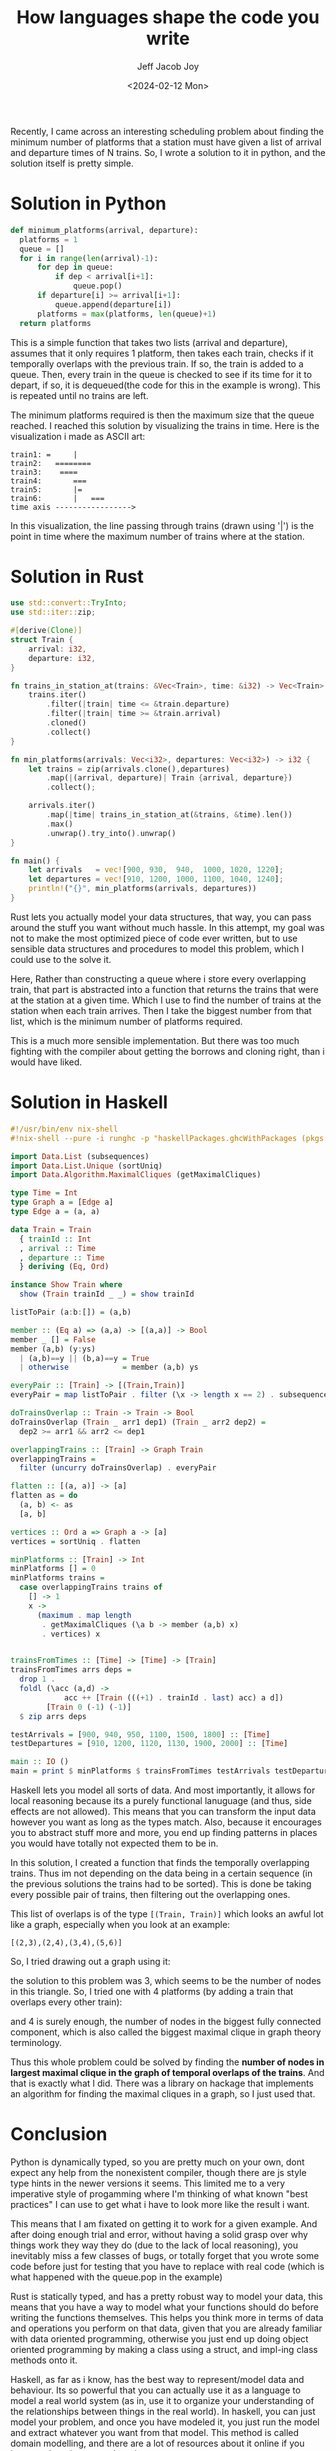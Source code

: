#+title: How languages shape the code you write
#+author: Jeff Jacob Joy
#+date: <2024-02-12 Mon>
#+tags: name
#+desc: This is an article about how different language paradigms affect how we approach the problems we would solve in them.

Recently, I came across an interesting scheduling problem about finding the minimum number of platforms that a station must have given a list of arrival and departure times of N trains. So, I wrote a solution to it in python, and the solution itself is pretty simple.

* Solution in Python
#+begin_src python
def minimum_platforms(arrival, departure):
  platforms = 1
  queue = []
  for i in range(len(arrival)-1):
      for dep in queue:
          if dep < arrival[i+1]:
              queue.pop()
      if departure[i] >= arrival[i+1]:
          queue.append(departure[i])
      platforms = max(platforms, len(queue)+1)
  return platforms
#+end_src

This is a simple function that takes two lists (arrival and departure), assumes that it only requires 1 platform, then takes each train, checks if it temporally overlaps with the previous train. If so, the train is added to a queue. Then, every train in the queue is checked to see if its time for it to depart, if so, it is dequeued(the code for this in the example is wrong). This is repeated until no trains are left.

The minimum platforms required is then the maximum size that the queue reached. I reached this solution by visualizing the trains in time. Here is the visualization i made as ASCII art:
#+begin_src
train1: =     |
train2:   ========
train3:    ====
train4:       ===
train5:       |=
train6:       |   ===
time axis ----------------->
#+end_src
In this visualization, the line passing through trains (drawn using '|') is the point in time where the maximum number of trains where at the station.

* Solution in Rust
#+begin_src rust
use std::convert::TryInto;
use std::iter::zip;

#[derive(Clone)]
struct Train {
    arrival: i32,
    departure: i32,
}

fn trains_in_station_at(trains: &Vec<Train>, time: &i32) -> Vec<Train> {
    trains.iter()
        .filter(|train| time <= &train.departure)
        .filter(|train| time >= &train.arrival)
        .cloned()
        .collect()
}

fn min_platforms(arrivals: Vec<i32>, departures: Vec<i32>) -> i32 {
    let trains = zip(arrivals.clone(),departures)
        .map(|(arrival, departure)| Train {arrival, departure})
        .collect();
  
    arrivals.iter()
        .map(|time| trains_in_station_at(&trains, &time).len())
        .max()
        .unwrap().try_into().unwrap()
}

fn main() {
    let arrivals   = vec![900, 930,  940,  1000, 1020, 1220];
    let departures = vec![910, 1200, 1000, 1100, 1040, 1240];
    println!("{}", min_platforms(arrivals, departures))
}
#+end_src

Rust lets you actually model your data structures, that way, you can pass around the stuff you want without much hassle. In this attempt, my goal was not to make the most optimized piece of code ever written, but to use sensible data structures and procedures to model this problem, which I could use to the solve it.

Here, Rather than constructing a queue where i store every overlapping train, that part is abstracted into a function that returns the trains that were at the station at a given time. Which I use to find the number of trains at the station when each train arrives. Then I take the biggest number from that list, which is the minimum number of platforms required.

This is a much more sensible implementation. But there was too much fighting with the compiler about getting the borrows and cloning right, than i would have liked.

* Solution in Haskell
#+begin_src haskell
#!/usr/bin/env nix-shell
#!nix-shell --pure -i runghc -p "haskellPackages.ghcWithPackages (pkgs: [ pkgs.maximal-cliques pkgs.Unique ])"

import Data.List (subsequences)
import Data.List.Unique (sortUniq)
import Data.Algorithm.MaximalCliques (getMaximalCliques)

type Time = Int
type Graph a = [Edge a]
type Edge a = (a, a)

data Train = Train
  { trainId :: Int
  , arrival :: Time
  , departure :: Time
  } deriving (Eq, Ord)

instance Show Train where
  show (Train trainId _ _) = show trainId

listToPair (a:b:[]) = (a,b)

member :: (Eq a) => (a,a) -> [(a,a)] -> Bool
member _ [] = False
member (a,b) (y:ys)
  | (a,b)==y || (b,a)==y = True
  | otherwise            = member (a,b) ys

everyPair :: [Train] -> [(Train,Train)]
everyPair = map listToPair . filter (\x -> length x == 2) . subsequences

doTrainsOverlap :: Train -> Train -> Bool
doTrainsOverlap (Train _ arr1 dep1) (Train _ arr2 dep2) =
  dep2 >= arr1 && arr2 <= dep1

overlappingTrains :: [Train] -> Graph Train
overlappingTrains =
  filter (uncurry doTrainsOverlap) . everyPair

flatten :: [(a, a)] -> [a]
flatten as = do
  (a, b) <- as
  [a, b]

vertices :: Ord a => Graph a -> [a]
vertices = sortUniq . flatten

minPlatforms :: [Train] -> Int
minPlatforms [] = 0
minPlatforms trains =
  case overlappingTrains trains of
    [] -> 1
    x ->
      (maximum . map length
       . getMaximalCliques (\a b -> member (a,b) x)
       . vertices) x


trainsFromTimes :: [Time] -> [Time] -> [Train]
trainsFromTimes arrs deps =
  drop 1 .
  foldl (\acc (a,d) ->
            acc ++ [Train (((+1) . trainId . last) acc) a d])
        [Train 0 (-1) (-1)]
  $ zip arrs deps

testArrivals = [900, 940, 950, 1100, 1500, 1800] :: [Time]
testDepartures = [910, 1200, 1120, 1130, 1900, 2000] :: [Time]

main :: IO ()
main = print $ minPlatforms $ trainsFromTimes testArrivals testDepartures

#+end_src

Haskell lets you model all sorts of data. And most importantly, it allows for local reasoning because its a purely functional lanuguage (and thus, side effects are not allowed). This means that you can transform the input data however you want as long as the types match. Also, because it encourages you to abstract stuff more and more, you end up finding patterns in places you would have totally not expected them to be in.

In this solution, I created a function that finds the temporally overlapping trains. Thus im not depending on the data being in a certain sequence (in the previous solutions the trains had to be sorted). This is done be taking every possible pair of trains, then filtering out the overlapping ones.

This list of overlaps is of the type =[(Train, Train)]= which looks an awful lot like a graph, especially when you look at an example:
#+begin_src
[(2,3),(2,4),(3,4),(5,6)]
#+end_src
So, I tried drawing out a graph using it:

[[https://cource.github.io/assets/blogs/graph1.png]]

the solution to this problem was 3, which seems to be the number of nodes in this triangle. So, I tried one with 4 platforms (by adding a train that overlaps every other train):

[[https://cource.github.io/assets/blogs/graph2.png]]

and 4 is surely enough, the number of nodes in the biggest fully connected component, which is also called the biggest maximal clique in graph theory terminology.

Thus this whole problem could be solved by finding the *number of nodes in largest maximal clique in the graph of temporal overlaps of the trains*.
And that is exactly what I did. There was a library on hackage that implements an algorithm for finding the maximal cliques in a graph, so I just used that.

* Conclusion
Python is dynamically typed, so you are pretty much on your own, dont expect any help from the nonexistent compiler, though there are js style type hints in the newer versions it seems. This limited me to a very imperative style of progamming where I'm thinking of what known "best practices" I can use to get what i have to look more like the result i want.

This means that I am fixated on getting it to work for a given example. And after doing enough trial and error, without having a solid grasp over why things work they way they do (due to the lack of local reasoning), you inevitably miss a few classes of bugs, or totally forget that you wrote some code before just for testing that you have to replace with real code (which is what happened with the queue.pop in the example)

Rust is statically typed, and has a pretty robust way to model your data, this means that you have a way to model what your functions should do before writing the functions themselves. This helps you think more in terms of data and operations you perform on that data, given that you are already familiar with data oriented programming, otherwise you just end up doing object oriented programming by making a class using a struct, and impl-ing class methods onto it.

Haskell, as far as i know, has the best way to represent/model data and behaviour. Its so powerful that you can actually use it as a language to model a real world system (as in, use it to organize your understanding of the relationships between things in the real world). In haskell, you can just model your problem, and once you have modeled it, you just run the model and extract whatever you want from that model. This method is called domain modelling, and there are a lot of resources about it online if you intent on learning more about it.

